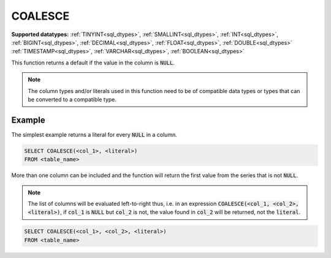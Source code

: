 COALESCE
^^^^^^^^

**Supported datatypes:** :ref:`TINYINT<sql_dtypes>`, :ref:`SMALLINT<sql_dtypes>`, :ref:`INT<sql_dtypes>`, :ref:`BIGINT<sql_dtypes>`, :ref:`DECIMAL<sql_dtypes>`, :ref:`FLOAT<sql_dtypes>`, :ref:`DOUBLE<sql_dtypes>`
:ref:`TIMESTAMP<sql_dtypes>`, :ref:`VARCHAR<sql_dtypes>`, :ref:`BOOLEAN<sql_dtypes>`

This function returns a default if the value in the column is :code:`NULL`. 

.. note:: The column types and/or literals used in this function need to be of compatible data types or 
    types that can be converted to a compatible type.

.. seealso:: :ref:`sql_func_nullif`

Example
"""""""

The simplest example returns a literal for every :code:`NULL` in a column.

.. code-block:: sql

    SELECT COALESCE(<col_1>, <literal>)
    FROM <table_name>

More than one column can be included and the function will return
the first value from the series that is not :code:`NULL`.

.. note:: The list of columns will be evaluated left-to-right thus,
    i.e. in an expression :code:`COALESCE(<col_1, <col_2>, <literal>)`, 
    if :code:`col_1` is :code:`NULL` but :code:`col_2` is not, the value 
    found in :code:`col_2` will be returned, not the :code:`literal`.

.. code-block:: sql

    SELECT COALESCE(<col_1>, <col_2>, <literal>)
    FROM <table_name>